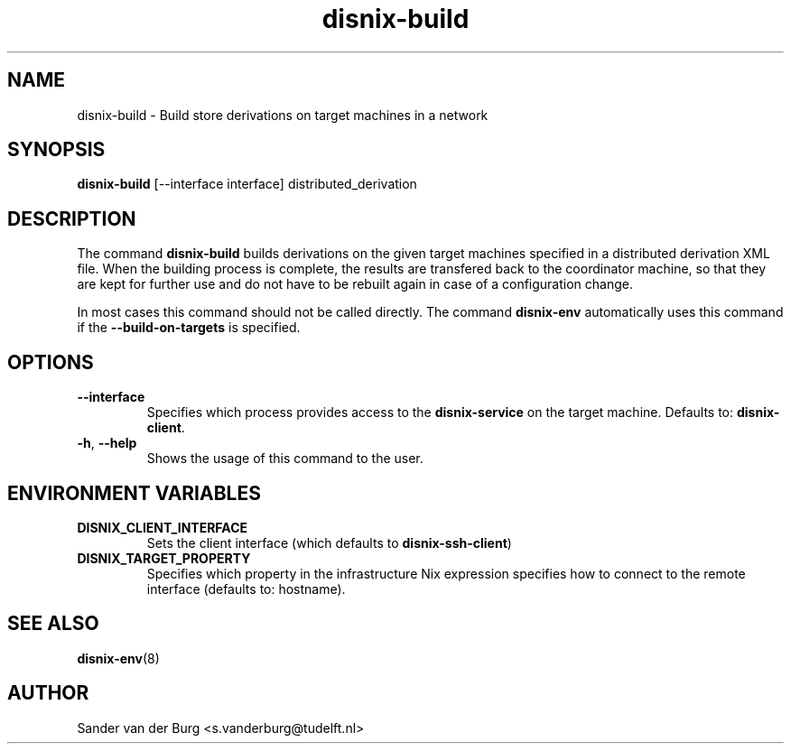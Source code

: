 .TH "disnix-build" "8" "June 2009" "Disnix" "System administration tools"
.SH NAME
disnix\-build \- Build store derivations on target machines in a network
.SH SYNOPSIS
.B disnix\-build
[--interface interface] distributed_derivation
.PP
.SH DESCRIPTION
The command \fBdisnix\-build\fR builds derivations on the given target machines specified in a distributed derivation
XML file. When the building process is complete, the results are transfered back to the coordinator machine,
so that they are kept for further use and do not have to be rebuilt again in case of a configuration change.
.PP
In most cases this command should not be called directly. The command \fBdisnix\-env\fR automatically uses this
command if the \fB\-\-build-on-targets\fR is specified.
.SH OPTIONS
.TP
\fB\-\-interface\fR
Specifies which process provides access to the \fBdisnix\-service\fR on the target machine.
Defaults to: \fBdisnix\-client\fR.
.TP
\fB\-h\fR, \fB\-\-help\fR
Shows the usage of this command to the user.
.SH ENVIRONMENT VARIABLES
.TP
\fBDISNIX_CLIENT_INTERFACE\fR
Sets the client interface (which defaults to \fBdisnix-ssh-client\fR)
.TP
\fBDISNIX_TARGET_PROPERTY\fR
Specifies which property in the infrastructure Nix expression specifies how to connect to the remote interface
(defaults to: hostname).
.SH SEE ALSO
.BR disnix-env (8)
.SH AUTHOR
Sander van der Burg <s.vanderburg@tudelft.nl>
